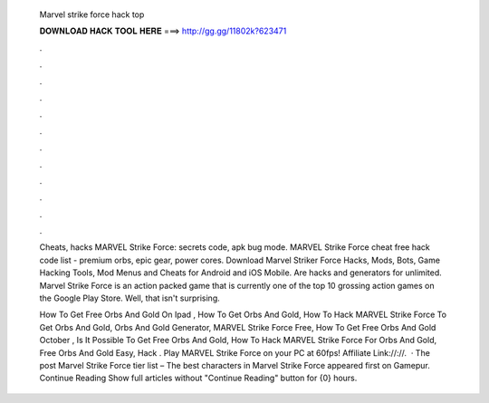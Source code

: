   Marvel strike force hack top
  
  
  
  𝐃𝐎𝐖𝐍𝐋𝐎𝐀𝐃 𝐇𝐀𝐂𝐊 𝐓𝐎𝐎𝐋 𝐇𝐄𝐑𝐄 ===> http://gg.gg/11802k?623471
  
  
  
  .
  
  
  
  .
  
  
  
  .
  
  
  
  .
  
  
  
  .
  
  
  
  .
  
  
  
  .
  
  
  
  .
  
  
  
  .
  
  
  
  .
  
  
  
  .
  
  
  
  .
  
  Cheats, hacks MARVEL Strike Force: secrets code, apk bug mode. MARVEL Strike Force cheat free hack code list - premium orbs, epic gear, power cores. Download Marvel Striker Force Hacks, Mods, Bots, Game Hacking Tools, Mod Menus and Cheats for Android and iOS Mobile. Are hacks and generators for unlimited. Marvel Strike Force is an action packed game that is currently one of the top 10 grossing action games on the Google Play Store. Well, that isn't surprising.
  
  How To Get Free Orbs And Gold On Ipad , How To Get Orbs And Gold, How To Hack MARVEL Strike Force To Get Orbs And Gold, Orbs And Gold Generator, MARVEL Strike Force Free, How To Get Free Orbs And Gold October , Is It Possible To Get Free Orbs And Gold, How To Hack MARVEL Strike Force For Orbs And Gold, Free Orbs And Gold Easy, Hack . Play MARVEL Strike Force on your PC at 60fps!  Affiliate Link://://.  · The post Marvel Strike Force tier list – The best characters in Marvel Strike Force appeared first on Gamepur. Continue Reading Show full articles without "Continue Reading" button for {0} hours.
